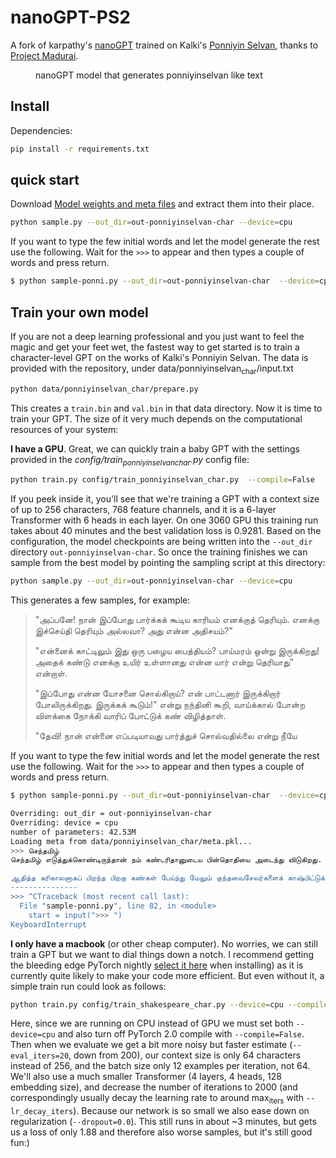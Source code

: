 * nanoGPT-PS2
A fork of karpathy's [[https://github.com/karpathy/nanoGPT][nanoGPT]] trained on Kalki's [[https://www.projectmadurai.org/pm_etexts/utf8/pmuni0169_00.html][Ponniyin Selvan]], thanks to [[https://www.projectmadurai.org][Project Madurai]].

#+CAPTION: nanoGPT model that generates ponniyinselvan like text
#+NAME:   fig:ps2-poster
[[./assets/ps2-poster.jpg]]

** Install

Dependencies:
#+begin_src bash
  pip install -r requirements.txt
#+end_src

** quick start
Download [[https://drive.google.com/file/d/1tQ8x5PNXtkm8WEdV9zpmX1iAXidrWCvK/view?usp=sharing][Model weights and meta files]] and extract them into their place.

#+begin_src bash
  python sample.py --out_dir=out-ponniyinselvan-char --device=cpu
#+end_src

If you want to type the few initial words and let the model generate the rest use the following. Wait for the =>>>= to appear and then types a couple of words and press return.
#+begin_src bash
    $ python sample-ponni.py --out_dir=out-ponniyinselvan-char  --device=cpu
#+end_src


** Train your own model
If you are not a deep learning professional and you just want to feel the magic and get your feet wet, the fastest way to get started is to train a character-level GPT on the works of Kalki's Ponniyin Selvan.
The data is provided with the repository, under data/ponniyinselvan_char/input.txt

#+begin_src bash
  python data/ponniyinselvan_char/prepare.py
#+end_src

This creates a =train.bin= and =val.bin= in that data directory. Now it is time to train your GPT. The size of it very much depends on the computational resources of your system:

**I have a GPU**. Great, we can quickly train a baby GPT with the settings provided in the [[config/train_ponniyinselvan_char.py][config/train_ponniyinselvan_char.py]] config file:

#+begin_src bash
  python train.py config/train_ponniyinselvan_char.py  --compile=False
#+end_src

If you peek inside it, you'll see that we're training a GPT with a context size of up to 256 characters, 768 feature channels, and it is a 6-layer Transformer with 6 heads in each layer. On one 3060 GPU this training run takes about 40 minutes and the best validation loss is 0.9281. Based on the configuration, the model checkpoints are being written into the =--out_dir= directory =out-ponniyinselvan-char=. So once the training finishes we can sample from the best model by pointing the sampling script at this directory:

#+begin_src bash
  python sample.py --out_dir=out-ponniyinselvan-char --device=cpu
#+end_src

This generates a few samples, for example:

#+begin_quote

"அப்பனே! நான் இப்போது பார்க்கக் கூடிய காரியம் எனக்குத் தெரியும். எனக்கு இச்செய்தி தெரியும் அல்லவா? அது என்ன அதிசயம்?"

"என்னைக் காட்டிலும் இது ஒரு பழைய பைத்தியம்? பாய்மரம் ஒன்று இருக்கிறது! அதைக் கண்டு எனக்கு உயிர் உள்ளானது என்ன யார் என்று தெரியாது" என்றாள்.

"இப்போது என்ன யோசனை சொல்கிறாய்? என் பாட்டனார் இருக்கிறார் போலிருக்கிறது. இருக்கக் கூடும்!" என்று நந்தினி கூறி, வாய்க்கால் போன்ற விளக்கை நோக்கி வாரிப் போட்டுக் கண் விழித்தாள்.

"தேவி! நான் என்னை எப்படியாவது பார்த்துச் சொல்வதில்லை என்று நீயே
#+end_quote

If you want to type the few initial words and let the model generate the rest use the following. Wait for the =>>>= to appear and then types a couple of words and press return.
#+begin_src bash
  $ python sample-ponni.py --out_dir=out-ponniyinselvan-char  --device=cpu

  Overriding: out_dir = out-ponniyinselvan-char
  Overriding: device = cpu
  number of parameters: 42.53M
  Loading meta from data/ponniyinselvan_char/meta.pkl...
  >>> செந்தமிழ் 
  செந்தமிழ் எடுத்துக்கொண்டிருந்தான் நம் கண்டரிதானுடைய பின்தொதியை அடைந்து விடுகிறது. சுற்றிக் கொண்டே முன் மறைந்து விட்டது; அது என்ன?" என்று சொல்லிவிட்டுச் சொல்லி விட்டுப் பூங்குழலி மறுபடியும் அறியாது.

  ஆதித்த கரிகாலனாகப் பிறந்த பிறகு கண்கள் பேய்ந்து மேலும் குந்தவைசேவர்களைக் காஷ்பிட்டுக் கொண்டுபிடித்து வந்தது. அதோ, அப்படியெல்லாம் முன்னலே குறித்து விட்டன. அவள் அந்த வீடு இருவரும் மதில் விழுந்து வைத்துக் கொண்டிருந்தது. மற்றும் ஒரு மூடப்போக்கிரமதி என்பதை நாம் காடுகிறாள் அறியாவிட்டு விடுகிறேன். அவளுடைய உள்ளம் எதிர
  ---------------
  >>> ^CTraceback (most recent call last):
    File "sample-ponni.py", line 82, in <module>
      start = input(">>> ")
  KeyboardInterrupt

#+end_src


**I only have a macbook** (or other cheap computer). No worries, we can still train a GPT but we want to dial things down a notch. I recommend getting the bleeding edge PyTorch nightly [[https://pytorch.org/get-started/locally/][select it here]] when installing) as it is currently quite likely to make your code more efficient. But even without it, a simple train run could look as follows:

#+begin_src bash
      python train.py config/train_shakespeare_char.py --device=cpu --compile=False --eval_iters=20 --log_interval=1 --block_size=64 --batch_size=12 --n_layer=4 --n_head=4 --n_embd=128 --max_iters=2000 --lr_decay_iters=2000 --dropout=0.0
#+end_src

Here, since we are running on CPU instead of GPU we must set both =--device=cpu= and also turn off PyTorch 2.0 compile with =--compile=False=. Then when we evaluate we get a bit more noisy but faster estimate (=--eval_iters=20=, down from 200), our context size is only 64 characters instead of 256, and the batch size only 12 examples per iteration, not 64. We'll also use a much smaller Transformer (4 layers, 4 heads, 128 embedding size), and decrease the number of iterations to 2000 (and correspondingly usually decay the learning rate to around max_iters with =--lr_decay_iters=). Because our network is so small we also ease down on regularization (=--dropout=0.0=). This still runs in about ~3 minutes, but gets us a loss of only 1.88 and therefore also worse samples, but it's still good fun:) 

